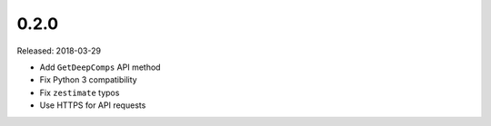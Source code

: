 0.2.0
=====

Released: 2018-03-29

- Add ``GetDeepComps`` API method
- Fix Python 3 compatibility
- Fix ``zestimate`` typos
- Use HTTPS for API requests
